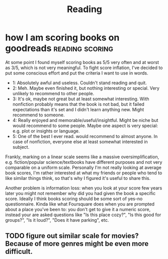 #+TITLE: Reading
#+logseq_graph: false

* how I am scoring books on goodreads                       :reading:scoring:
:PROPERTIES:
:CREATED:  [2018-06-15]
:PUBLISHED: [2019-05-26]
:CUSTOM_ID: book_scoring
:END:
At some point I found myself scoring books as 5/5 very often and at worst as 3/5, which is not very meaningful.
To fight score inflation, I've decided to put some conscious effort and put the criteria I want to use in words.

- 1: Absolutely awful and useless. Couldn't stand reading and quit.
- 2: Meh. Maybe even finished it, but nothing interesting or special. Very unlikely to recommend to other people.
- 3: It's ok, maybe not great but at least somewhat interesting. With nonfiction probably means that the book is not bad, but it failed expectations than it's set and I didn't learn anything new. Might recommend to someone.
- 4: Really enjoyed and memorable/useful/insightful. Might be niche but would recommend to some people. Maybe one aspect is very special: e.g. plot or insights or language.
- 5: One of the best I ever read. would recommend to almost anyone. In case of nonfiction, everyone else at least somewhat interested in subject.

Frankly, marking on a linear scale seems like a massive oversimplification, e.g. fiction/popular science/textbooks have different purposes and not very comparable on a uniform scale.
Personally I'm not really looking at average book scores, I'm rather interested at what my friends or people who tend to like similar things think, so that's why I figured it's useful to share this.

Another problem is information loss: when you look at your score few years later you might not remember why did you had given the book a specific score.
Ideally I think books scoring should be some sort of yes-no questionnaire. Kinda like what Foursquare does when you are prompted about a place you've been to: you don't get to give it a numeric score, instead your are asked questions like "Is this place cozy?", "Is this good for groups?", "Is it loud?", "Does it have parking", etc.


** TODO figure out similar scale for movies? Because of more genres might be even more difficult.
:PROPERTIES:
:ID:       0892b81823b1abc37beba22854b09a2c
:END:
